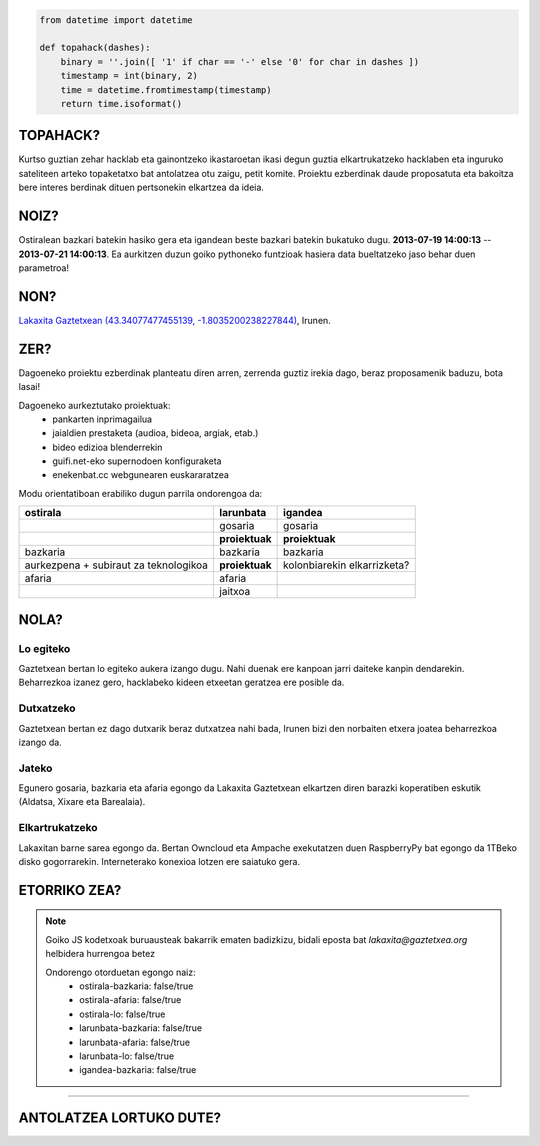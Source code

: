 .. raw:: html

    <img src="https://enekenbat.cc/file/download/227885" title="- -   ---- -  -  - - -  -  -- -" />


.. code:: python

    from datetime import datetime

    def topahack(dashes):
        binary = ''.join([ '1' if char == '-' else '0' for char in dashes ])
        timestamp = int(binary, 2)
        time = datetime.fromtimestamp(timestamp)
        return time.isoformat()


TOPAHACK?
=========

Kurtso guztian zehar hacklab eta gainontzeko ikastaroetan ikasi degun guztia elkartrukatzeko hacklaben eta inguruko sateliteen arteko topaketatxo bat antolatzea otu zaigu, petit komite. Proiektu ezberdinak daude proposatuta eta bakoitza bere interes berdinak dituen pertsonekin elkartzea da ideia.


NOIZ?
=====

Ostiralean bazkari batekin hasiko gera eta igandean beste bazkari batekin bukatuko dugu. **2013-07-19 14:00:13** -- **2013-07-21 14:00:13**. Ea aurkitzen duzun goiko pythoneko funtzioak hasiera data bueltatzeko jaso behar duen parametroa!


NON?
====

`Lakaxita Gaztetxean <http://www.lakaxita.org/>`_ `(43.34077477455139, -1.8035200238227844) <http://osm.org/go/b~nOL9yzq-->`_, Irunen.


ZER?
====

Dagoeneko proiektu ezberdinak planteatu diren arren, zerrenda guztiz irekia dago, beraz proposamenik baduzu, bota lasai!


Dagoeneko aurkeztutako proiektuak:
    - pankarten inprimagailua
    - jaialdien prestaketa (audioa, bideoa, argiak, etab.)
    - bideo edizioa blenderrekin
    - guifi.net-eko supernodoen konfiguraketa
    - enekenbat.cc webgunearen euskararatzea


Modu orientatiboan erabiliko dugun parrila ondorengoa da:

+----------------------+---------------------+--------------------------------+
| ostirala             | larunbata           | igandea                        |
+======================+=====================+================================+
|                      | gosaria             | gosaria                        | 
+----------------------+---------------------+--------------------------------+
|                      | **proiektuak**      | **proiektuak**                 | 
+----------------------+---------------------+--------------------------------+
| bazkaria             | bazkaria            | bazkaria                       | 
+----------------------+---------------------+--------------------------------+
| aurkezpena + subiraut| **proiektuak**      | kolonbiarekin elkarrizketa?    | 
| za teknologikoa      |                     |                                | 
+----------------------+---------------------+--------------------------------+
| afaria               | afaria              |                                | 
+----------------------+---------------------+--------------------------------+
|                      | jaitxoa             |                                | 
+----------------------+---------------------+--------------------------------+


NOLA?
=====


Lo egiteko
----------

Gaztetxean bertan lo egiteko aukera izango dugu. Nahi duenak ere kanpoan jarri daiteke kanpin dendarekin. Beharrezkoa izanez gero, hacklabeko kideen etxeetan geratzea ere posible da.


Dutxatzeko
----------

Gaztetxean bertan ez dago dutxarik beraz dutxatzea nahi bada, Irunen bizi den norbaiten etxera joatea beharrezkoa izango da.


Jateko
------

Egunero gosaria, bazkaria eta afaria egongo da Lakaxita Gaztetxean elkartzen diren barazki koperatiben eskutik (Aldatsa, Xixare eta Barealaia).

+----------------------------+----------------------------+--------------------------------+
| ostirala                   | larunbata                  | igandea                        |
+============================+============================+================================+
|                            | **gosaria**                | **gosaria**                    | 
+                            +                            +                                +
|                            | - Zukuak                   | - Zukuak                       |
+                            + - Kafea                    + - Kafea                        + 
|                            | - Beizamako ogia           | - Beizamako ogia               |
+                            + - Untatzeko gauzak         + - Untatzeko gauzak             + 
|----------------------------|----------------------------|--------------------------------|
+ **bazkaria**               + **bazkaria**               + **bazkaria**                   + 
|                            |                            |                                |
+ - Entsalada buffeta        + - Entsalada buffeta        + - Entsalada buffeta            +
| - Arroza berdurakin        | - Cous-cous                | - Tortila patata               | 
+ - Fruta (era desberdinetan)+ - Fruta (era desberdinetan)+ - Fruta (era desberdinetan)    +
|----------------------------|----------------------------|--------------------------------|
+ **afaria**                 + **afaria**                 +                                +
|                            |                            |                                |
+ - Entsalada buffeta        + - Entsalada buffeta        +                                +
| - Falafel tomate saltsan   | - Patatak saltsa-berdean   |                                | 
+ - Fruta (era desberdinetan)+ - Fruta (era desberdinetan)+                                +
|----------------------------|----------------------------|--------------------------------|


Elkartrukatzeko
---------------

Lakaxitan barne sarea egongo da. Bertan Owncloud eta Ampache exekutatzen duen RaspberryPy bat egongo da 1TBeko disko gogorrarekin. Interneterako konexioa lotzen ere saiatuko gera.


ETORRIKO ZEA?
=============

.. raw:: html

    <script type="text/javascript">
        function sendMail() {
            var subject = "topahack";
            var body = "Ondorengo otorduetan egongo naiz:\r\n\r\n";
            var form = document.getElementsByTagName('form')[0];
            for (var i = 0; i < form.length; i++) {
                if (form[i].type == 'checkbox') {
                    body += form[i].name + ': ' + form[i].checked + '\r\n';
                };
            }
            var uri = "mailto:lakaxita@gaztetxea.org";
            uri += "?subject=" + encodeURIComponent(subject);
            uri += "&body=" + encodeURIComponent(body);
            window.open(uri, '_self');
            alert("Bidali gaitzazu sortu zaizun eposta, idatzi lasai bururatzen zaizun beste edozer gauza.");
        };
    </script>

    <form method="post" enctype="txt/plain" onSubmit="sendMail();">
        <ul>
            <li><input type="checkbox" name="ostirala-bazkaria"/>ostiraleko bazkarira</li>
            <li><input type="checkbox" name="ostirala-afaria"/>ostiraleko afarira</li>
            <li><input type="checkbox" name="ostirala-lo"/>ostiralean lotara</li>
            <li><input type="checkbox" name="larunbata-bazkaria"/>larunbateko bazkarira</li>
            <li><input type="checkbox" name="larunbata-afaria"/>larunbateko afarira</li>
            <li><input type="checkbox" name="larunbata-lo"/>larunbatean lotara</li>
            <li><input type="checkbox" name="igandea-bazkaria"/>igandeko bazkarira</li>
        </ul>
        <input type="submit" name="submit" value="Bidali!"/>
    </form>


.. note:: Goiko JS kodetxoak buruausteak bakarrik ematen badizkizu, bidali eposta bat `lakaxita@gaztetxea.org` helbidera hurrengoa betez

    Ondorengo otorduetan egongo naiz:
        - ostirala-bazkaria: false/true
        - ostirala-afaria: false/true
        - ostirala-lo: false/true
        - larunbata-bazkaria: false/true
        - larunbata-afaria: false/true
        - larunbata-lo: false/true
        - igandea-bazkaria: false/true


------------------------------------------------------------------------------------

ANTOLATZEA LORTUKO DUTE?
========================

.. image:: https://enekenbat.cc/file/download/227887
    :alt: Lakaxita Gaztetxea
    :target: http://www.lakaxita.org/

.. image:: https://enekenbat.cc/file/download/227886
    :alt: Labkaxita Hacklaba
